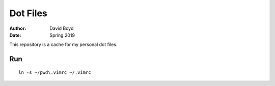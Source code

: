 Dot Files
###########
:Author: David Boyd
:Date: Spring 2019

This repository is a cache for my personal dot files.

Run
====

::

    ln -s ~/pwd\.vimrc ~/.vimrc
